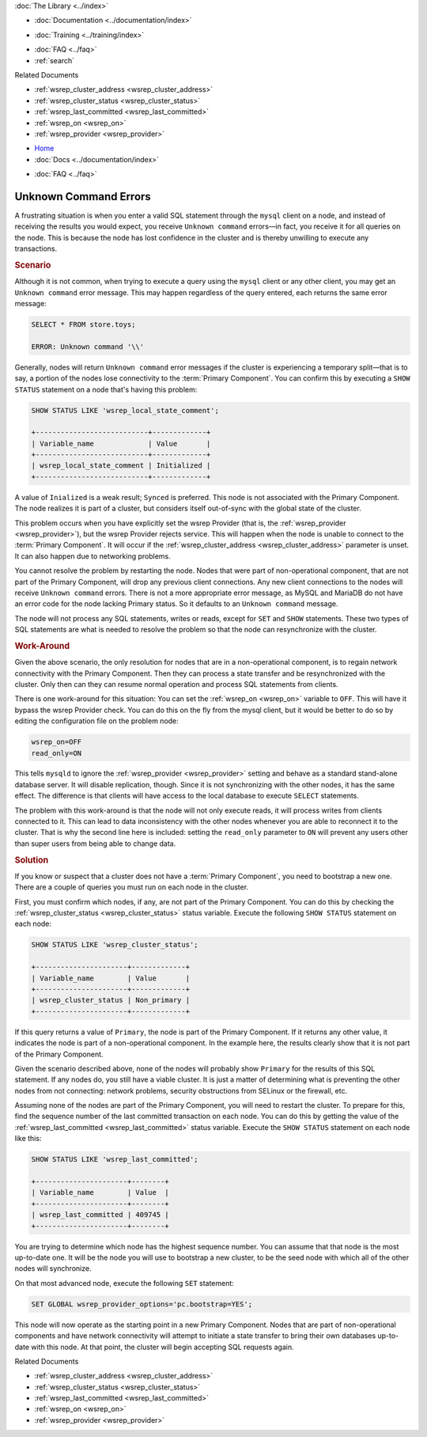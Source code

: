 .. meta::
   :title: Troubleshooting Unknown Command Errors
   :description:
   :language: en-US
   :keywords:
   :copyright: Codership Oy, 2014 - 2024. All Rights Reserved.


.. container:: left-margin

   .. container:: left-margin-top

      :doc:`The Library <../index>`

   .. container:: left-margin-content

      - :doc:`Documentation <../documentation/index>`

      .. cssclass:: here

         - :doc:`Knowledge Base <./index>`

      - :doc:`Training <../training/index>`

      .. cssclass:: sub-links

         - :doc:`Training Courses <../training/courses/index>`
         - :doc:`Tutorial Articles <../training/tutorials/index>`
         - :doc:`Training Videos <../training/videos/index>`

      - :doc:`FAQ <../faq>`
      - :ref:`search`

      Related Documents

      - :ref:`wsrep_cluster_address <wsrep_cluster_address>`
      - :ref:`wsrep_cluster_status <wsrep_cluster_status>`
      - :ref:`wsrep_last_committed <wsrep_last_committed>`
      - :ref:`wsrep_on <wsrep_on>`
      - :ref:`wsrep_provider <wsrep_provider>`

.. container:: top-links

   - `Home <https://galeracluster.com>`_
   - :doc:`Docs <../documentation/index>`

   .. cssclass:: here

      - :doc:`KB <./index>`

   .. cssclass:: nav-wider

      - :doc:`Training <../training/index>`

   - :doc:`FAQ <../faq>`


.. cssclass:: library-article
.. _`kb-trouble-error-unknown-command`:

=========================================
Unknown Command Errors
=========================================

.. rst-class:: article-stats

   Length: 971 words; Published: April 1, 2014; Updated: November 1, 2019; Category: Splits & Topology; Type: Troubleshooting

A frustrating situation is when you enter a valid SQL statement through the ``mysql`` client on a node, and instead of receiving the results you would expect, you receive ``Unknown command`` errors |---| in fact,  you receive it for all queries on the node. This is because the node has lost confidence in the cluster and is thereby unwilling to execute any transactions.

.. rst-class:: section-heading
.. rubric:: Scenario

Although it is not common, when trying to execute a query using the ``mysql`` client or any other client, you may get an ``Unknown command`` error message. This may happen regardless of the query entered, each returns the same error message:

.. code-block:: mysql

   SELECT * FROM store.toys;

   ERROR: Unknown command '\\'

Generally, nodes will return ``Unknown command`` error messages if the cluster is experiencing a temporary split |---| that is to say, a portion of the nodes lose connectivity to the :term:`Primary Component`. You can confirm this by executing a ``SHOW STATUS`` statement on a node that's having this problem:

.. code-block:: mysql

   SHOW STATUS LIKE 'wsrep_local_state_comment';

   +---------------------------+-------------+
   | Variable_name             | Value       |
   +---------------------------+-------------+
   | wsrep_local_state_comment | Initialized |
   +---------------------------+-------------+

A value of ``Inialized`` is a weak result; ``Synced`` is preferred. This node is not associated with the Primary Component. The node realizes it is part of a cluster, but considers itself out-of-sync with the global state of the cluster.

This problem occurs when you have explicitly set the wsrep Provider (that is, the :ref:`wsrep_provider <wsrep_provider>`), but the wsrep Provider rejects service. This will happen when the node is unable to connect to the :term:`Primary Component`. It will occur if the :ref:`wsrep_cluster_address <wsrep_cluster_address>` parameter is unset. It can also happen due to networking problems.

You cannot resolve the problem by restarting the node. Nodes that were part of non-operational component, that are not part of the Primary Component, will drop any previous client connections. Any new client connections to the nodes will receive ``Unknown command`` errors. There is not a more appropriate error message, as MySQL and MariaDB do not have an error code for the node lacking Primary status. So it defaults to an ``Unknown command`` message.

The node will not process any SQL statements, writes or reads, except for ``SET`` and ``SHOW`` statements. These two types of SQL statements are what is needed to resolve the problem so that the node can resynchronize with the cluster.


.. rst-class:: section-heading
.. rubric:: Work-Around

Given the above scenario, the only resolution for nodes that are in a non-operational component, is to regain network connectivity with the Primary Component. Then they can process a state transfer and be resynchronized with the cluster. Only then can they can resume normal operation and process SQL statements from clients.

There is one work-around for this situation:  You can set the :ref:`wsrep_on <wsrep_on>` variable to ``OFF``. This will have it bypass the wsrep Provider check. You can do this on the fly from the mysql client, but it would be better to do so by editing the configuration file on the problem node:

.. code-block:: text

   wsrep_on=OFF
   read_only=ON

This tells ``mysqld`` to ignore the :ref:`wsrep_provider <wsrep_provider>` setting and behave as a standard stand-alone database server. It will disable replication, though. Since it is not synchronizing with the other nodes, it has the same effect. The difference is that clients will have access to the local database to execute ``SELECT`` statements.

The problem with this work-around is that the node will not only execute reads, it will process writes from clients connected to it. This can lead to data inconsistency with the other nodes whenever you are able to reconnect it to the cluster. That is why the second line here is included: setting the ``read_only`` parameter to ``ON`` will prevent any users other than super users from being able to change data.


.. rst-class:: section-heading
.. rubric:: Solution

If you know or suspect that a cluster does not have a :term:`Primary Component`, you need to bootstrap a new one. There are a couple of queries you must run on each node in the cluster.

First, you must confirm which nodes, if any, are not part of the Primary Component. You can do this by checking the :ref:`wsrep_cluster_status <wsrep_cluster_status>` status variable. Execute the following ``SHOW STATUS`` statement on each node:

.. code-block:: mysql

   SHOW STATUS LIKE 'wsrep_cluster_status';

   +----------------------+-------------+
   | Variable_name        | Value       |
   +----------------------+-------------+
   | wsrep_cluster_status | Non_primary |
   +----------------------+-------------+

If this query returns a value of ``Primary``, the node is part of the Primary Component. If it returns any other value, it indicates the node is part of a non-operational component. In the example here, the results clearly show that it is not part of the Primary Component.

Given the scenario described above, none of the nodes will probably show ``Primary`` for the results of this SQL statement. If any nodes do, you still have a viable cluster. It is just a matter of determining what is preventing the other nodes from not connecting: network problems, security obstructions from SELinux or the firewall, etc.

Assuming none of the nodes are part of the Primary Component, you will need to restart the cluster. To prepare for this, find the sequence number of the last committed transaction on each node. You can do this by getting the value of the :ref:`wsrep_last_committed <wsrep_last_committed>` status variable. Execute the ``SHOW STATUS`` statement on each node like this:

.. code-block:: mysql

   SHOW STATUS LIKE 'wsrep_last_committed';

   +----------------------+--------+
   | Variable_name        | Value  |
   +----------------------+--------+
   | wsrep_last_committed | 409745 |
   +----------------------+--------+

You are trying to determine which node has the highest sequence number. You can assume that that node is the most up-to-date one. It will be the node you will use to bootstrap a new cluster, to be the seed node with which all of the other nodes will synchronize.

On that most advanced node, execute the following ``SET`` statement:

.. code-block:: mysql

   SET GLOBAL wsrep_provider_options='pc.bootstrap=YES';

This node will now operate as the starting point in a new Primary Component. Nodes that are part of non-operational components and have network connectivity will attempt to initiate a state transfer to bring their own databases up-to-date with this node. At that point, the cluster will begin accepting SQL requests again.

.. container:: bottom-links

   Related Documents

   - :ref:`wsrep_cluster_address <wsrep_cluster_address>`
   - :ref:`wsrep_cluster_status <wsrep_cluster_status>`
   - :ref:`wsrep_last_committed <wsrep_last_committed>`
   - :ref:`wsrep_on <wsrep_on>`
   - :ref:`wsrep_provider <wsrep_provider>`


.. |---|   unicode:: U+2014 .. EM DASH
   :trim:
